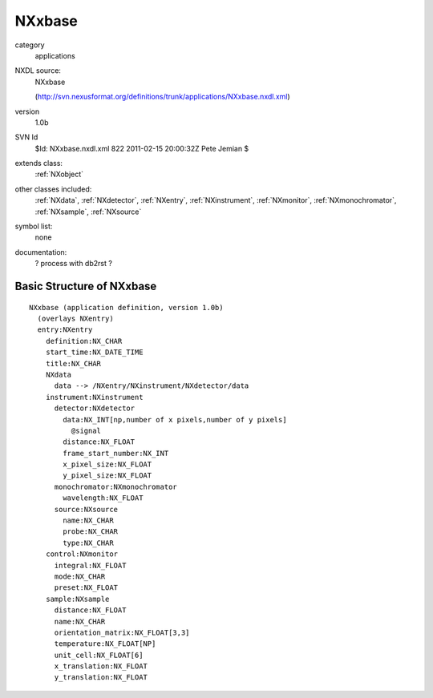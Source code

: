 ..  _NXxbase:

#######
NXxbase
#######

.. index::  ! classes - applications; NXxbase

category
    applications

NXDL source:
    NXxbase
    
    (http://svn.nexusformat.org/definitions/trunk/applications/NXxbase.nxdl.xml)

version
    1.0b

SVN Id
    $Id: NXxbase.nxdl.xml 822 2011-02-15 20:00:32Z Pete Jemian $

extends class:
    :ref:`NXobject`

other classes included:
    :ref:`NXdata`, :ref:`NXdetector`, :ref:`NXentry`, :ref:`NXinstrument`, :ref:`NXmonitor`, :ref:`NXmonochromator`, :ref:`NXsample`, :ref:`NXsource`

symbol list:
    none

documentation:
    ? process with db2rst ?


Basic Structure of NXxbase
==========================

::

    NXxbase (application definition, version 1.0b)
      (overlays NXentry)
      entry:NXentry
        definition:NX_CHAR
        start_time:NX_DATE_TIME
        title:NX_CHAR
        NXdata
          data --> /NXentry/NXinstrument/NXdetector/data
        instrument:NXinstrument
          detector:NXdetector
            data:NX_INT[np,number of x pixels,number of y pixels]
              @signal
            distance:NX_FLOAT
            frame_start_number:NX_INT
            x_pixel_size:NX_FLOAT
            y_pixel_size:NX_FLOAT
          monochromator:NXmonochromator
            wavelength:NX_FLOAT
          source:NXsource
            name:NX_CHAR
            probe:NX_CHAR
            type:NX_CHAR
        control:NXmonitor
          integral:NX_FLOAT
          mode:NX_CHAR
          preset:NX_FLOAT
        sample:NXsample
          distance:NX_FLOAT
          name:NX_CHAR
          orientation_matrix:NX_FLOAT[3,3]
          temperature:NX_FLOAT[NP]
          unit_cell:NX_FLOAT[6]
          x_translation:NX_FLOAT
          y_translation:NX_FLOAT
    
